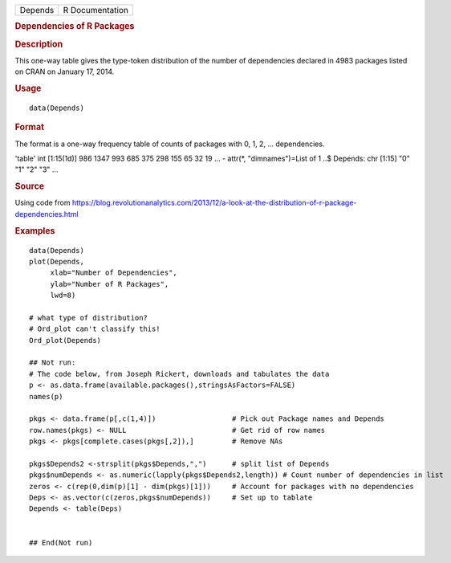 .. container::

   .. container::

      ======= ===============
      Depends R Documentation
      ======= ===============

      .. rubric:: Dependencies of R Packages
         :name: dependencies-of-r-packages

      .. rubric:: Description
         :name: description

      This one-way table gives the type-token distribution of the number
      of dependencies declared in 4983 packages listed on CRAN on
      January 17, 2014.

      .. rubric:: Usage
         :name: usage

      ::

         data(Depends)

      .. rubric:: Format
         :name: format

      The format is a one-way frequency table of counts of packages with
      0, 1, 2, ... dependencies.

      'table' int [1:15(1d)] 986 1347 993 685 375 298 155 65 32 19 ... -
      attr(*, "dimnames")=List of 1 ..$ Depends: chr [1:15] "0" "1" "2"
      "3" ...

      .. rubric:: Source
         :name: source

      Using code from
      https://blog.revolutionanalytics.com/2013/12/a-look-at-the-distribution-of-r-package-dependencies.html

      .. rubric:: Examples
         :name: examples

      ::

         data(Depends)
         plot(Depends, 
              xlab="Number of Dependencies", 
              ylab="Number of R Packages", 
              lwd=8)

         # what type of distribution?
         # Ord_plot can't classify this!
         Ord_plot(Depends)

         ## Not run: 
         # The code below, from Joseph Rickert, downloads and tabulates the data
         p <- as.data.frame(available.packages(),stringsAsFactors=FALSE)
         names(p)

         pkgs <- data.frame(p[,c(1,4)])                  # Pick out Package names and Depends
         row.names(pkgs) <- NULL                         # Get rid of row names
         pkgs <- pkgs[complete.cases(pkgs[,2]),]         # Remove NAs

         pkgs$Depends2 <-strsplit(pkgs$Depends,",")      # split list of Depends
         pkgs$numDepends <- as.numeric(lapply(pkgs$Depends2,length)) # Count number of dependencies in list
         zeros <- c(rep(0,dim(p)[1] - dim(pkgs)[1]))     # Account for packages with no dependencies
         Deps <- as.vector(c(zeros,pkgs$numDepends))     # Set up to tablate
         Depends <- table(Deps)


         ## End(Not run)

